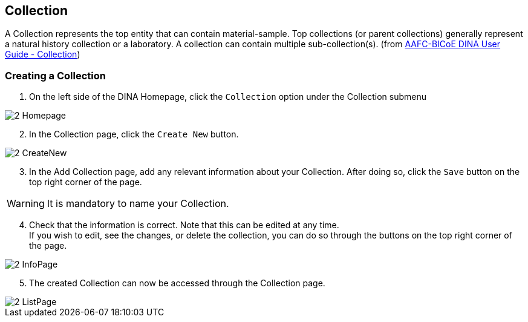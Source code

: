 [id=collection]
== Collection
A Collection represents the top entity that can contain material-sample. Top collections (or parent collections) generally represent a natural history collection or a laboratory. A collection can contain multiple sub-collection(s). (from https://aafc-bicoe.github.io/dina-documentation/#collection[AAFC-BICoE DINA User Guide - Collection])

[id=createCollection]
=== Creating a Collection
. On the left side of the DINA Homepage, click the `Collection` option under the Collection submenu

image::2-Homepage.png[]

[start=2]
. In the Collection page, click the `Create New` button.

image::2-CreateNew.png[]

[start=3]
. In the Add Collection page, add any relevant information about your Collection. After doing so, click the `Save` button on the top right corner of the page.

WARNING: It is mandatory to name your Collection.

//image::2-AddCollection.png[]

[start=4]
. Check that the information is correct. Note that this can be edited at any time. +
If you wish to edit, see the changes, or delete the collection, you can do so through the buttons on the top right corner of the page.

image::2-InfoPage.png[]

[start=5]
. The created Collection can now be accessed through the Collection page.

image::2-ListPage.png[]